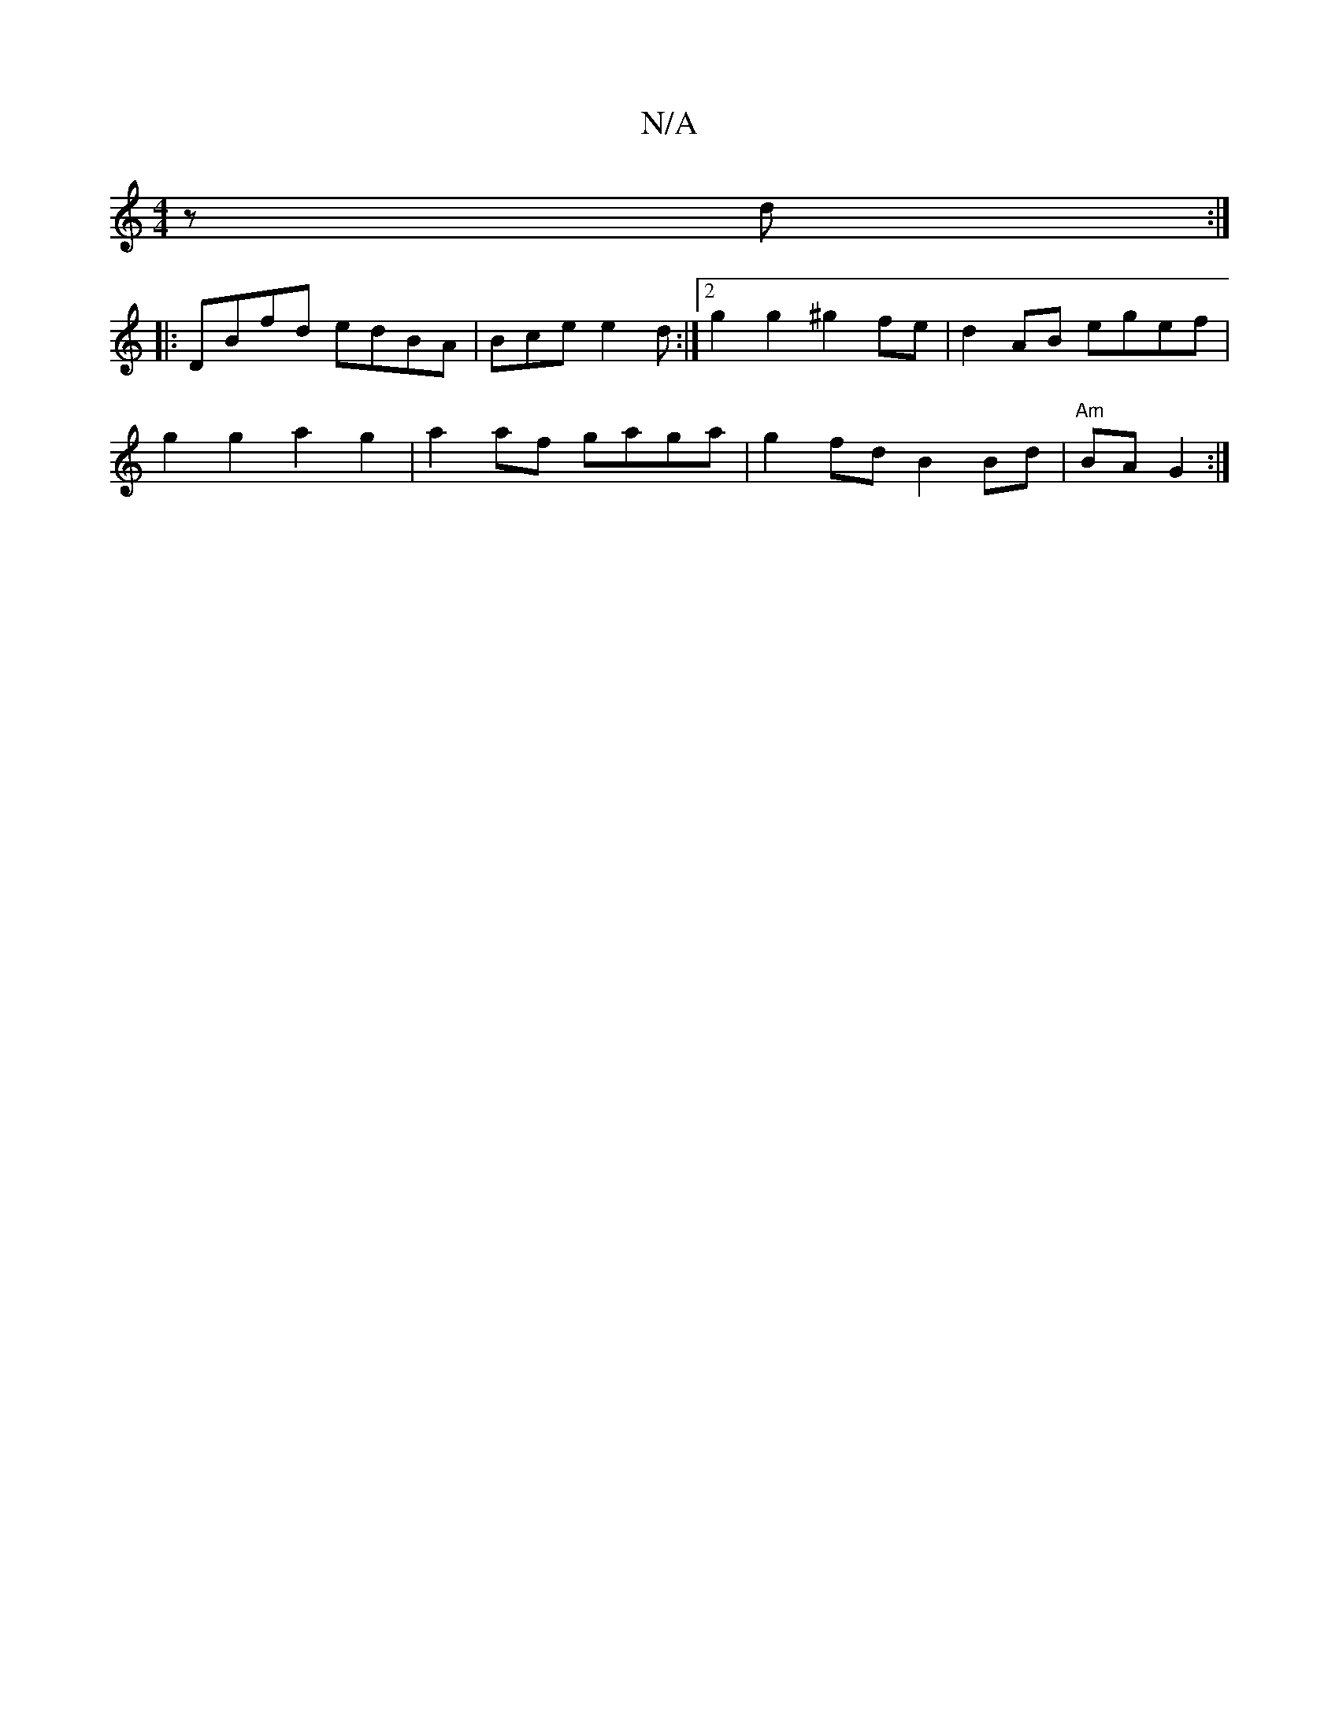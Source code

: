 X:1
T:N/A
M:4/4
R:N/A
K:Cmajor
 z d :|
|: DBfd edBA | Bce e2 d :|[2 g2 g2 ^g2fe | d2AB egef |
g2 g2 a2 g2 | a2 af gaga | g2 fd B2 Bd | "Am"BA G2 :|

(3A,A,A, CA,G,] GB AF | AG Ad A2 A2 :|

A2Gc Bc d2 | cefg a3b | g2 a2 c2 AG | GA B